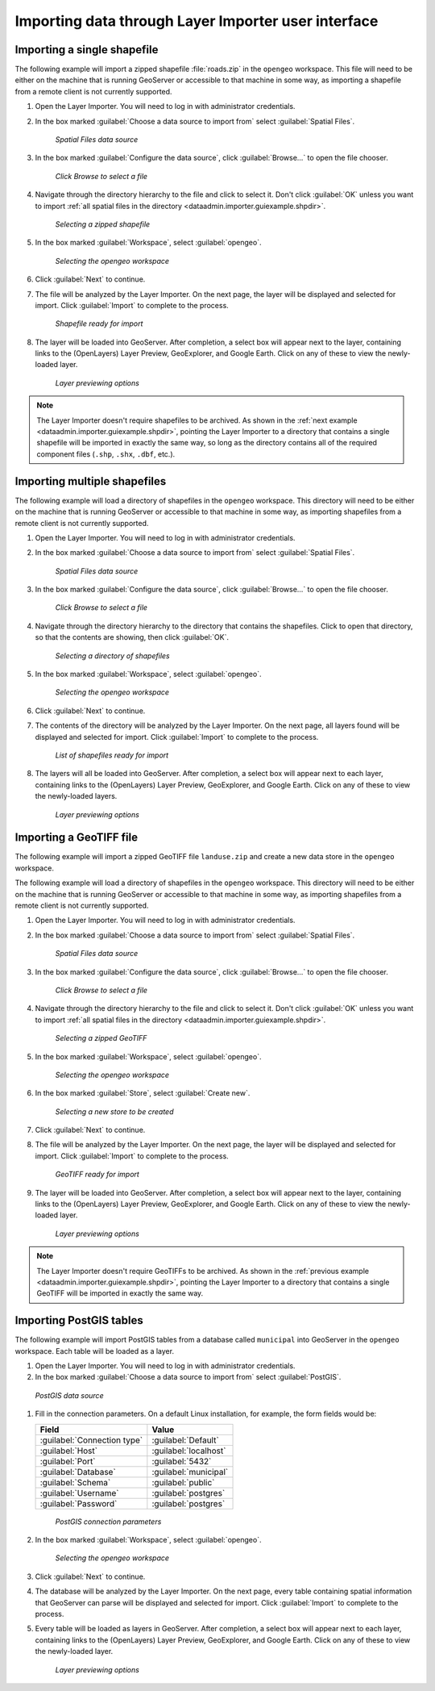 .. _dataadmin.importer.guiexample:

Importing data through Layer Importer user interface
====================================================

.. _dataadmin.importer.guiexample.shp:

Importing a single shapefile
----------------------------

The following example will import a zipped shapefile :file:`roads.zip` in the ``opengeo`` workspace. This file will need to be either on the machine that is running GeoServer or accessible to that machine in some way, as importing a shapefile from a remote client is not currently supported.

#. Open the Layer Importer. You will need to log in with administrator credentials.

#. In the box marked :guilabel:`Choose a data source to import from` select :guilabel:`Spatial Files`.

   .. figure:: img/sources_choosesourcefiles.png

      *Spatial Files data source*

#. In the box marked :guilabel:`Configure the data source`, click :guilabel:`Browse...` to open the file chooser.

   .. figure:: img/sources_spatialfiles.png

      *Click Browse to select a file*

#. Navigate through the directory hierarchy to the file and click to select it. Don't click :guilabel:`OK` unless you want to import :ref:`all spatial files in the directory <dataadmin.importer.guiexample.shpdir>`.

   .. figure:: img/guiexample_shpchooser.png

      *Selecting a zipped shapefile*

#. In the box marked :guilabel:`Workspace`, select :guilabel:`opengeo`.

   .. figure:: img/guiexample_workspace.png

      *Selecting the opengeo workspace*

#. Click :guilabel:`Next` to continue.

#. The file will be analyzed by the Layer Importer. On the next page, the layer will be displayed and selected for import. Click :guilabel:`Import` to complete to the process. 

   .. figure:: img/guiexample_shpready.png

      *Shapefile ready for import*

#. The layer will be loaded into GeoServer. After completion, a select box will appear next to the layer, containing links to the (OpenLayers) Layer Preview, GeoExplorer, and Google Earth. Click on any of these to view the newly-loaded layer.

   .. figure:: img/guiexample_previewlinks.png

      *Layer previewing options*

.. note:: The Layer Importer doesn't require shapefiles to be archived. As shown in the :ref:`next example <dataadmin.importer.guiexample.shpdir>`, pointing the Layer Importer to a directory that contains a single shapefile will be imported in exactly the same way, so long as the directory contains all of the required component files (``.shp``, ``.shx``, ``.dbf``, etc.).

.. _dataadmin.importer.guiexample.shpdir:

Importing multiple shapefiles
-----------------------------

The following example will load a directory of shapefiles in the ``opengeo`` workspace. This directory will need to be either on the machine that is running GeoServer or accessible to that machine in some way, as importing shapefiles from a remote client is not currently supported.

#. Open the Layer Importer. You will need to log in with administrator credentials.

#. In the box marked :guilabel:`Choose a data source to import from` select :guilabel:`Spatial Files`.

   .. figure:: img/sources_choosesourcefiles.png

      *Spatial Files data source*

#. In the box marked :guilabel:`Configure the data source`, click :guilabel:`Browse...` to open the file chooser.

   .. figure:: img/sources_spatialfiles.png

      *Click Browse to select a file*

#. Navigate through the directory hierarchy to the directory that contains the shapefiles. Click to open that directory, so that the contents are showing, then click :guilabel:`OK`.

   .. figure:: img/sources_filechooser.png

      *Selecting a directory of shapefiles*

#. In the box marked :guilabel:`Workspace`, select :guilabel:`opengeo`.

   .. figure:: img/guiexample_workspace.png

      *Selecting the opengeo workspace*

#. Click :guilabel:`Next` to continue.

#. The contents of the directory will be analyzed by the Layer Importer. On the next page, all layers found will be displayed and selected for import. Click :guilabel:`Import` to complete to the process. 

   .. figure:: img/layerlist_select.png

      *List of shapefiles ready for import*

#. The layers will all be loaded into GeoServer. After completion, a select box will appear next to each layer, containing links to the (OpenLayers) Layer Preview, GeoExplorer, and Google Earth. Click on any of these to view the newly-loaded layers.

   .. figure:: img/guiexample_previewlinks.png

      *Layer previewing options*

.. _dataadmin.importer.guiexample.geotiff:

Importing a GeoTIFF file
------------------------

The following example will import a zipped GeoTIFF file ``landuse.zip`` and create a new data store in the ``opengeo`` workspace. 

The following example will load a directory of shapefiles in the ``opengeo`` workspace. This directory will need to be either on the machine that is running GeoServer or accessible to that machine in some way, as importing shapefiles from a remote client is not currently supported.

#. Open the Layer Importer. You will need to log in with administrator credentials.

#. In the box marked :guilabel:`Choose a data source to import from` select :guilabel:`Spatial Files`.

   .. figure:: img/sources_choosesourcefiles.png

      *Spatial Files data source*

#. In the box marked :guilabel:`Configure the data source`, click :guilabel:`Browse...` to open the file chooser.

   .. figure:: img/sources_spatialfiles.png

      *Click Browse to select a file*

#. Navigate through the directory hierarchy to the file and click to select it. Don't click :guilabel:`OK` unless you want to import :ref:`all spatial files in the directory <dataadmin.importer.guiexample.shpdir>`.

   .. figure:: img/guiexample_geotiffchooser.png

      *Selecting a zipped GeoTIFF*

#. In the box marked :guilabel:`Workspace`, select :guilabel:`opengeo`.

   .. figure:: img/guiexample_workspace.png

      *Selecting the opengeo workspace*

#. In the box marked :guilabel:`Store`, select :guilabel:`Create new`.

   .. figure:: img/guiexample_newstore.png

      *Selecting a new store to be created*

#. Click :guilabel:`Next` to continue.

#. The file will be analyzed by the Layer Importer. On the next page, the layer will be displayed and selected for import. Click :guilabel:`Import` to complete to the process. 

   .. figure:: img/guiexample_geotiffready.png

      *GeoTIFF ready for import*

#. The layer will be loaded into GeoServer. After completion, a select box will appear next to the layer, containing links to the (OpenLayers) Layer Preview, GeoExplorer, and Google Earth. Click on any of these to view the newly-loaded layer.

   .. figure:: img/guiexample_previewlinks.png

      *Layer previewing options*

.. note:: The Layer Importer doesn't require GeoTIFFs to be archived. As shown in the :ref:`previous example <dataadmin.importer.guiexample.shpdir>`, pointing the Layer Importer to a directory that contains a single GeoTIFF will be imported in exactly the same way.

.. _dataadmin.importer.guiexample.postgis:

Importing PostGIS tables
------------------------

The following example will import PostGIS tables from a database called ``municipal`` into GeoServer in the ``opengeo`` workspace. Each table will be loaded as a layer.

#. Open the Layer Importer. You will need to log in with administrator credentials.

#. In the box marked :guilabel:`Choose a data source to import from` select :guilabel:`PostGIS`.

.. figure:: img/sources_choosesourcepostgis.png

   *PostGIS data source*

#. Fill in the connection parameters. On a default Linux installation, for example, the form fields would be:

   .. list-table::
      :header-rows: 1

      * - Field
        - Value
      * - :guilabel:`Connection type`
        - :guilabel:`Default`
      * - :guilabel:`Host`
        - :guilabel:`localhost`
      * - :guilabel:`Port`
        - :guilabel:`5432`
      * - :guilabel:`Database`
        - :guilabel:`municipal`
      * - :guilabel:`Schema`
        - :guilabel:`public`
      * - :guilabel:`Username`
        - :guilabel:`postgres`
      * - :guilabel:`Password`
        - :guilabel:`postgres`

   .. figure:: img/guiexample_postgisconnection.png

      *PostGIS connection parameters*

#. In the box marked :guilabel:`Workspace`, select :guilabel:`opengeo`.

   .. figure:: img/guiexample_workspace.png

      *Selecting the opengeo workspace*

#. Click :guilabel:`Next` to continue.

#. The database will be analyzed by the Layer Importer. On the next page, every table containing spatial information that GeoServer can parse will be displayed and selected for import. Click :guilabel:`Import` to complete to the process.

#. Every table will be loaded as layers in GeoServer. After completion, a select box will appear next to each layer, containing links to the (OpenLayers) Layer Preview, GeoExplorer, and Google Earth. Click on any of these to view the newly-loaded layer.

   .. figure:: img/guiexample_previewlinks.png

      *Layer previewing options*


